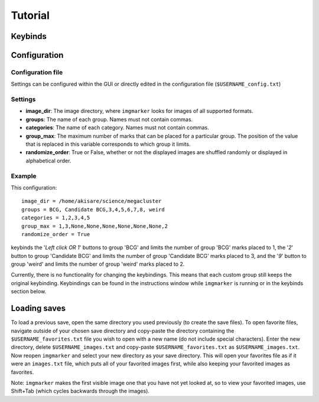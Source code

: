 Tutorial
#####################

Keybinds
*********************
.. csv-table::
   :file: keybind_table.csv
   :widths: 50, 50
   :header-rows: 1

Configuration
*********************

Configuration file
======================

Settings can be configured within the GUI or directly edited in the configuration file (``$USERNAME_config.txt``)

Settings
======================

* **image_dir**: The image directory, where ``imgmarker`` looks for images of all supported formats.
* **groups**: The name of each group. Names must not contain commas.
* **categories**: The name of each category. Names must not contain commas.
* **group_max**: The maximum number of marks that can be placed for a particular group. The position of the value that is replaced in this variable corresponds to which group it limits.
* **randomize_order**: True or False, whether or not the displayed images are shuffled randomly or displayed in alphabetical order.

Example
======================

This configuration::

   image_dir = /home/akisare/science/megacluster
   groups = BCG, Candidate BCG,3,4,5,6,7,8, weird
   categories = 1,2,3,4,5
   group_max = 1,3,None,None,None,None,None,None,2
   randomize_order = True

keybinds the '*Left click OR 1*' buttons to group 'BCG' and limits the number of group 'BCG' marks placed to 1, the '*2*' button to group 'Candidate BCG' and limits the number of group 'Candidate BCG' marks placed to 3, and the '*9*' button to group 'weird' and limits the number of group 'weird' marks placed to 2.

Currently, there is no functionality for changing the keybindings. This means that each custom group still keeps the original keybinding. Keybindings can be found in the instructions window while ``imgmarker`` is running or in the keybinds section below.

Loading saves
*********************

To load a previous save, open the same directory you used previously (to create the save files). To open favorite files, navigate outside of your chosen save directory and copy-paste the directory containing the ``$USERNAME_favorites.txt`` file you wish to open with a new name (do not include special characters). Enter the new directory, delete ``$USERNAME_images.txt`` and copy-paste ``$USERNAME_favorites.txt`` as ``$USERNAME_images.txt``. Now reopen ``imgmarker`` and select your new directory as your save directory. This will open your favorites file as if it were an ``images.txt`` file, which puts all of your favorited images first, while also keeping your favorited images as favorites.

Note: ``imgmarker`` makes the first visible image one that you have not yet looked at, so to view your favorited images, use Shift+Tab (which cycles backwards through the images).

